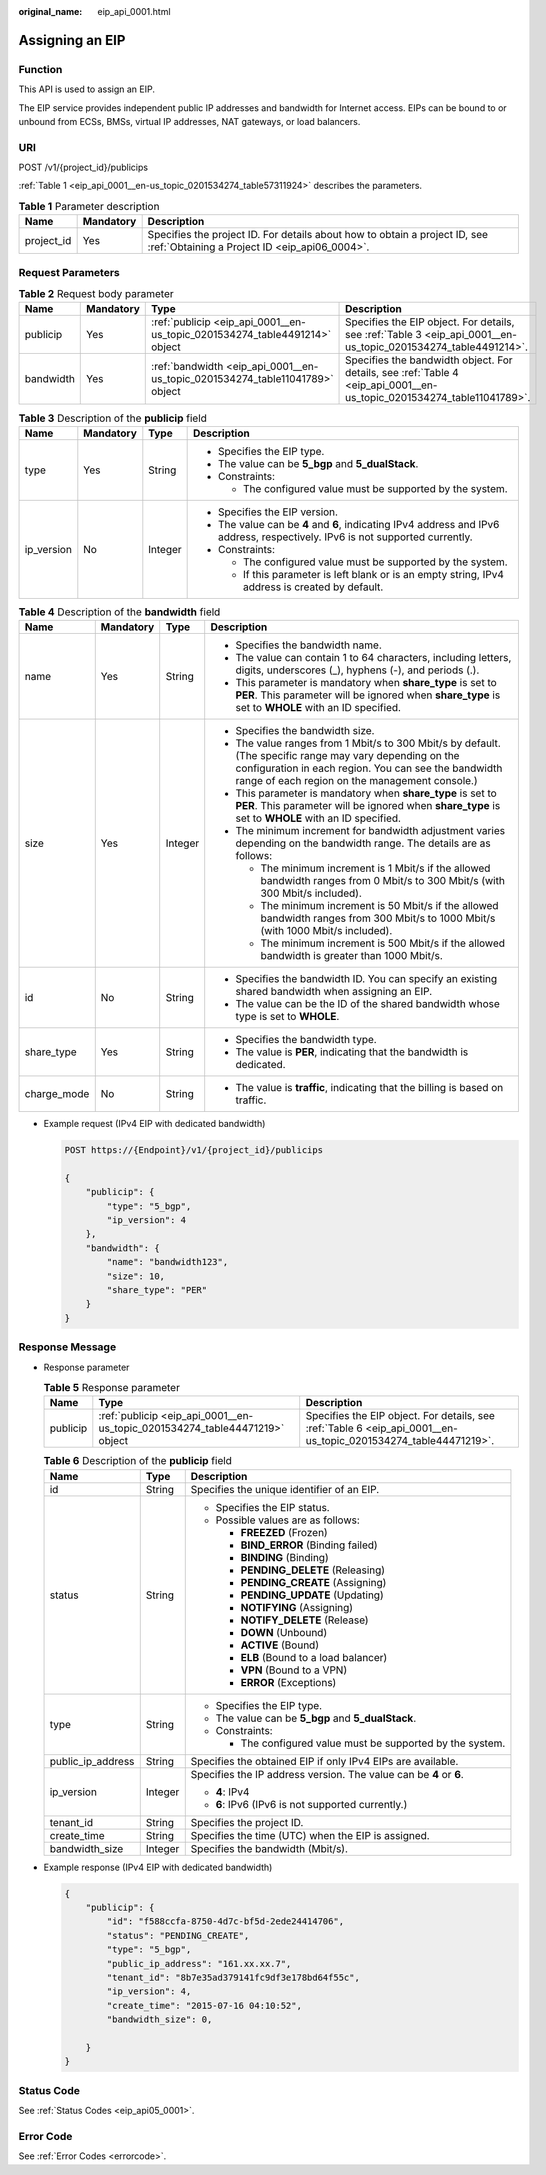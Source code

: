 :original_name: eip_api_0001.html

.. _eip_api_0001:

Assigning an EIP
================

Function
--------

This API is used to assign an EIP.

The EIP service provides independent public IP addresses and bandwidth for Internet access. EIPs can be bound to or unbound from ECSs, BMSs, virtual IP addresses, NAT gateways, or load balancers.

URI
---

POST /v1/{project_id}/publicips

:ref:`Table 1 <eip_api_0001__en-us_topic_0201534274_table57311924>` describes the parameters.

.. _eip_api_0001__en-us_topic_0201534274_table57311924:

.. table:: **Table 1** Parameter description

   +------------+-----------+-----------------------------------------------------------------------------------------------------------------------------+
   | Name       | Mandatory | Description                                                                                                                 |
   +============+===========+=============================================================================================================================+
   | project_id | Yes       | Specifies the project ID. For details about how to obtain a project ID, see :ref:`Obtaining a Project ID <eip_api06_0004>`. |
   +------------+-----------+-----------------------------------------------------------------------------------------------------------------------------+

Request Parameters
------------------

.. table:: **Table 2** Request body parameter

   +-----------+-----------+------------------------------------------------------------------------------+-----------------------------------------------------------------------------------------------------------------------+
   | Name      | Mandatory | Type                                                                         | Description                                                                                                           |
   +===========+===========+==============================================================================+=======================================================================================================================+
   | publicip  | Yes       | :ref:`publicip <eip_api_0001__en-us_topic_0201534274_table4491214>` object   | Specifies the EIP object. For details, see :ref:`Table 3 <eip_api_0001__en-us_topic_0201534274_table4491214>`.        |
   +-----------+-----------+------------------------------------------------------------------------------+-----------------------------------------------------------------------------------------------------------------------+
   | bandwidth | Yes       | :ref:`bandwidth <eip_api_0001__en-us_topic_0201534274_table11041789>` object | Specifies the bandwidth object. For details, see :ref:`Table 4 <eip_api_0001__en-us_topic_0201534274_table11041789>`. |
   +-----------+-----------+------------------------------------------------------------------------------+-----------------------------------------------------------------------------------------------------------------------+

.. _eip_api_0001__en-us_topic_0201534274_table4491214:

.. table:: **Table 3** Description of the **publicip** field

   +-----------------+-----------------+-----------------+-------------------------------------------------------------------------------------------------------------------------------+
   | Name            | Mandatory       | Type            | Description                                                                                                                   |
   +=================+=================+=================+===============================================================================================================================+
   | type            | Yes             | String          | -  Specifies the EIP type.                                                                                                    |
   |                 |                 |                 | -  The value can be **5_bgp** and **5_dualStack**.                                                                            |
   |                 |                 |                 | -  Constraints:                                                                                                               |
   |                 |                 |                 |                                                                                                                               |
   |                 |                 |                 |    -  The configured value must be supported by the system.                                                                   |
   +-----------------+-----------------+-----------------+-------------------------------------------------------------------------------------------------------------------------------+
   | ip_version      | No              | Integer         | -  Specifies the EIP version.                                                                                                 |
   |                 |                 |                 | -  The value can be **4** and **6**, indicating IPv4 address and IPv6 address, respectively. IPv6 is not supported currently. |
   |                 |                 |                 | -  Constraints:                                                                                                               |
   |                 |                 |                 |                                                                                                                               |
   |                 |                 |                 |    -  The configured value must be supported by the system.                                                                   |
   |                 |                 |                 |    -  If this parameter is left blank or is an empty string, IPv4 address is created by default.                              |
   +-----------------+-----------------+-----------------+-------------------------------------------------------------------------------------------------------------------------------+

.. _eip_api_0001__en-us_topic_0201534274_table11041789:

.. table:: **Table 4** Description of the **bandwidth** field

   +-----------------+-----------------+-----------------+--------------------------------------------------------------------------------------------------------------------------------------------------------------------------------------------------------------------+
   | Name            | Mandatory       | Type            | Description                                                                                                                                                                                                        |
   +=================+=================+=================+====================================================================================================================================================================================================================+
   | name            | Yes             | String          | -  Specifies the bandwidth name.                                                                                                                                                                                   |
   |                 |                 |                 | -  The value can contain 1 to 64 characters, including letters, digits, underscores (_), hyphens (-), and periods (.).                                                                                             |
   |                 |                 |                 | -  This parameter is mandatory when **share_type** is set to **PER**. This parameter will be ignored when **share_type** is set to **WHOLE** with an ID specified.                                                 |
   +-----------------+-----------------+-----------------+--------------------------------------------------------------------------------------------------------------------------------------------------------------------------------------------------------------------+
   | size            | Yes             | Integer         | -  Specifies the bandwidth size.                                                                                                                                                                                   |
   |                 |                 |                 | -  The value ranges from 1 Mbit/s to 300 Mbit/s by default. (The specific range may vary depending on the configuration in each region. You can see the bandwidth range of each region on the management console.) |
   |                 |                 |                 | -  This parameter is mandatory when **share_type** is set to **PER**. This parameter will be ignored when **share_type** is set to **WHOLE** with an ID specified.                                                 |
   |                 |                 |                 | -  The minimum increment for bandwidth adjustment varies depending on the bandwidth range. The details are as follows:                                                                                             |
   |                 |                 |                 |                                                                                                                                                                                                                    |
   |                 |                 |                 |    -  The minimum increment is 1 Mbit/s if the allowed bandwidth ranges from 0 Mbit/s to 300 Mbit/s (with 300 Mbit/s included).                                                                                    |
   |                 |                 |                 |    -  The minimum increment is 50 Mbit/s if the allowed bandwidth ranges from 300 Mbit/s to 1000 Mbit/s (with 1000 Mbit/s included).                                                                               |
   |                 |                 |                 |    -  The minimum increment is 500 Mbit/s if the allowed bandwidth is greater than 1000 Mbit/s.                                                                                                                    |
   +-----------------+-----------------+-----------------+--------------------------------------------------------------------------------------------------------------------------------------------------------------------------------------------------------------------+
   | id              | No              | String          | -  Specifies the bandwidth ID. You can specify an existing shared bandwidth when assigning an EIP.                                                                                                                 |
   |                 |                 |                 | -  The value can be the ID of the shared bandwidth whose type is set to **WHOLE**.                                                                                                                                 |
   +-----------------+-----------------+-----------------+--------------------------------------------------------------------------------------------------------------------------------------------------------------------------------------------------------------------+
   | share_type      | Yes             | String          | -  Specifies the bandwidth type.                                                                                                                                                                                   |
   |                 |                 |                 | -  The value is **PER**, indicating that the bandwidth is dedicated.                                                                                                                                               |
   +-----------------+-----------------+-----------------+--------------------------------------------------------------------------------------------------------------------------------------------------------------------------------------------------------------------+
   | charge_mode     | No              | String          | -  The value is **traffic**, indicating that the billing is based on traffic.                                                                                                                                      |
   +-----------------+-----------------+-----------------+--------------------------------------------------------------------------------------------------------------------------------------------------------------------------------------------------------------------+

-  Example request (IPv4 EIP with dedicated bandwidth)

   .. code-block:: text

      POST https://{Endpoint}/v1/{project_id}/publicips

      {
          "publicip": {
              "type": "5_bgp",
              "ip_version": 4
          },
          "bandwidth": {
              "name": "bandwidth123",
              "size": 10,
              "share_type": "PER"
          }
      }

Response Message
----------------

-  Response parameter

   .. table:: **Table 5** Response parameter

      +----------+-----------------------------------------------------------------------------+-----------------------------------------------------------------------------------------------------------------+
      | Name     | Type                                                                        | Description                                                                                                     |
      +==========+=============================================================================+=================================================================================================================+
      | publicip | :ref:`publicip <eip_api_0001__en-us_topic_0201534274_table44471219>` object | Specifies the EIP object. For details, see :ref:`Table 6 <eip_api_0001__en-us_topic_0201534274_table44471219>`. |
      +----------+-----------------------------------------------------------------------------+-----------------------------------------------------------------------------------------------------------------+

   .. _eip_api_0001__en-us_topic_0201534274_table44471219:

   .. table:: **Table 6** Description of the **publicip** field

      +-----------------------+-----------------------+--------------------------------------------------------------------+
      | Name                  | Type                  | Description                                                        |
      +=======================+=======================+====================================================================+
      | id                    | String                | Specifies the unique identifier of an EIP.                         |
      +-----------------------+-----------------------+--------------------------------------------------------------------+
      | status                | String                | -  Specifies the EIP status.                                       |
      |                       |                       | -  Possible values are as follows:                                 |
      |                       |                       |                                                                    |
      |                       |                       |    -  **FREEZED** (Frozen)                                         |
      |                       |                       |    -  **BIND_ERROR** (Binding failed)                              |
      |                       |                       |    -  **BINDING** (Binding)                                        |
      |                       |                       |    -  **PENDING_DELETE** (Releasing)                               |
      |                       |                       |    -  **PENDING_CREATE** (Assigning)                               |
      |                       |                       |    -  **PENDING_UPDATE** (Updating)                                |
      |                       |                       |    -  **NOTIFYING** (Assigning)                                    |
      |                       |                       |    -  **NOTIFY_DELETE** (Release)                                  |
      |                       |                       |    -  **DOWN** (Unbound)                                           |
      |                       |                       |    -  **ACTIVE** (Bound)                                           |
      |                       |                       |    -  **ELB** (Bound to a load balancer)                           |
      |                       |                       |    -  **VPN** (Bound to a VPN)                                     |
      |                       |                       |    -  **ERROR** (Exceptions)                                       |
      +-----------------------+-----------------------+--------------------------------------------------------------------+
      | type                  | String                | -  Specifies the EIP type.                                         |
      |                       |                       | -  The value can be **5_bgp** and **5_dualStack**.                 |
      |                       |                       | -  Constraints:                                                    |
      |                       |                       |                                                                    |
      |                       |                       |    -  The configured value must be supported by the system.        |
      +-----------------------+-----------------------+--------------------------------------------------------------------+
      | public_ip_address     | String                | Specifies the obtained EIP if only IPv4 EIPs are available.        |
      +-----------------------+-----------------------+--------------------------------------------------------------------+
      | ip_version            | Integer               | Specifies the IP address version. The value can be **4** or **6**. |
      |                       |                       |                                                                    |
      |                       |                       | -  **4**: IPv4                                                     |
      |                       |                       | -  **6**: IPv6 (IPv6 is not supported currently.)                  |
      +-----------------------+-----------------------+--------------------------------------------------------------------+
      | tenant_id             | String                | Specifies the project ID.                                          |
      +-----------------------+-----------------------+--------------------------------------------------------------------+
      | create_time           | String                | Specifies the time (UTC) when the EIP is assigned.                 |
      +-----------------------+-----------------------+--------------------------------------------------------------------+
      | bandwidth_size        | Integer               | Specifies the bandwidth (Mbit/s).                                  |
      +-----------------------+-----------------------+--------------------------------------------------------------------+

-  Example response (IPv4 EIP with dedicated bandwidth)

   .. code-block::

      {
          "publicip": {
              "id": "f588ccfa-8750-4d7c-bf5d-2ede24414706",
              "status": "PENDING_CREATE",
              "type": "5_bgp",
              "public_ip_address": "161.xx.xx.7",
              "tenant_id": "8b7e35ad379141fc9df3e178bd64f55c",
              "ip_version": 4,
              "create_time": "2015-07-16 04:10:52",
              "bandwidth_size": 0,

          }
      }

Status Code
-----------

See :ref:`Status Codes <eip_api05_0001>`.

Error Code
----------

See :ref:`Error Codes <errorcode>`.
